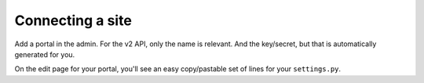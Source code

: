 Connecting a site
=================

Add a portal in the admin. For the v2 API, only the name is relevant. And the
key/secret, but that is automatically generated for you.

On the edit page for your portal, you'll see an easy copy/pastable set of
lines for your ``settings.py``.
